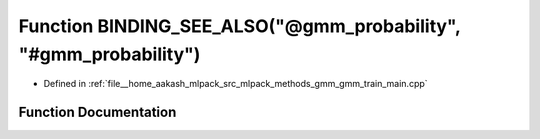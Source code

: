 .. _exhale_function_gmm__train__main_8cpp_1accf030f6ae956366cfe40f8d41f1064c:

Function BINDING_SEE_ALSO("@gmm_probability", "#gmm_probability")
=================================================================

- Defined in :ref:`file__home_aakash_mlpack_src_mlpack_methods_gmm_gmm_train_main.cpp`


Function Documentation
----------------------


.. doxygenfunction:: BINDING_SEE_ALSO("@gmm_probability", "#gmm_probability")

